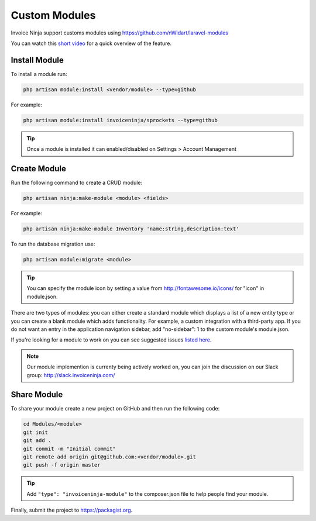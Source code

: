 Custom Modules
==============

Invoice Ninja support customs modules using https://github.com/nWidart/laravel-modules

You can watch this `short video <https://www.youtube.com/watch?v=8jJ-PYuq85k>`_ for a quick overview of the feature.

Install Module
""""""""""""""

To install a module run:

.. code-block:: php

    php artisan module:install <vendor/module> --type=github

For example:

.. code-block:: php

    php artisan module:install invoiceninja/sprockets --type=github

.. TIP:: Once a module is installed it can enabled/disabled on Settings > Account Management


Create Module
"""""""""""""

Run the following command to create a CRUD module:

.. code-block:: php

    php artisan ninja:make-module <module> <fields>

For example:

.. code-block:: php

    php artisan ninja:make-module Inventory 'name:string,description:text'

To run the database migration use:

.. code-block:: php

    php artisan module:migrate <module>


.. Tip:: You can specify the module icon by setting a value from http://fontawesome.io/icons/ for "icon" in module.json.

There are two types of modules: you can either create a standard module which displays a list of a new entity type or you can create a blank module which adds functionality. For example, a custom integration with a third-party app. If you do not want an entry in the application navigation sidebar, add "no-sidebar": 1 to the custom module's module.json. 

If you're looking for a module to work on you can see suggested issues `listed here <https://github.com/invoiceninja/invoiceninja/issues?q=is%3Aissue+is%3Aopen+label%3A%22custom+module%22>`_.

.. NOTE:: Our module implemention is currenty being actively worked on, you can join the discussion on our Slack group: http://slack.invoiceninja.com/

Share Module
""""""""""""

To share your module create a new project on GitHub and then run the following code:

.. code-block:: php

    cd Modules/<module>
    git init
    git add .
    git commit -m "Initial commit"
    git remote add origin git@github.com:<vendor/module>.git
    git push -f origin master

.. Tip:: Add ``"type": "invoiceninja-module"`` to the composer.json file to help people find your module.

Finally, submit the project to https://packagist.org.
